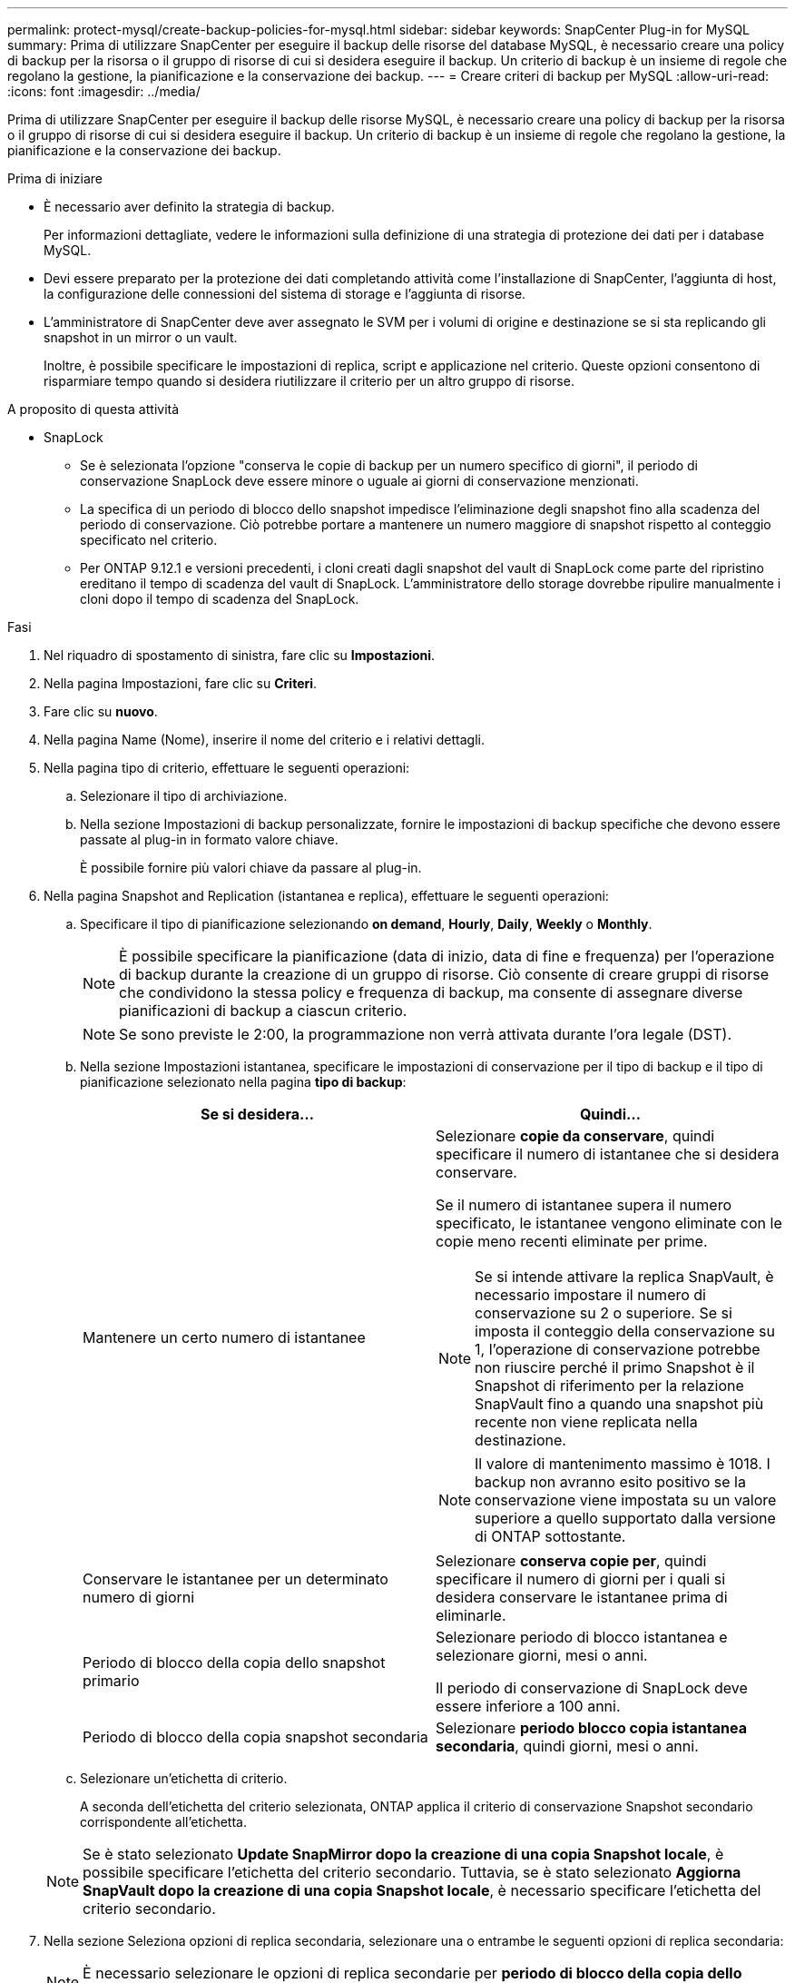 ---
permalink: protect-mysql/create-backup-policies-for-mysql.html 
sidebar: sidebar 
keywords: SnapCenter Plug-in for MySQL 
summary: Prima di utilizzare SnapCenter per eseguire il backup delle risorse del database MySQL, è necessario creare una policy di backup per la risorsa o il gruppo di risorse di cui si desidera eseguire il backup. Un criterio di backup è un insieme di regole che regolano la gestione, la pianificazione e la conservazione dei backup. 
---
= Creare criteri di backup per MySQL
:allow-uri-read: 
:icons: font
:imagesdir: ../media/


[role="lead"]
Prima di utilizzare SnapCenter per eseguire il backup delle risorse MySQL, è necessario creare una policy di backup per la risorsa o il gruppo di risorse di cui si desidera eseguire il backup. Un criterio di backup è un insieme di regole che regolano la gestione, la pianificazione e la conservazione dei backup.

.Prima di iniziare
* È necessario aver definito la strategia di backup.
+
Per informazioni dettagliate, vedere le informazioni sulla definizione di una strategia di protezione dei dati per i database MySQL.

* Devi essere preparato per la protezione dei dati completando attività come l'installazione di SnapCenter, l'aggiunta di host, la configurazione delle connessioni del sistema di storage e l'aggiunta di risorse.
* L'amministratore di SnapCenter deve aver assegnato le SVM per i volumi di origine e destinazione se si sta replicando gli snapshot in un mirror o un vault.
+
Inoltre, è possibile specificare le impostazioni di replica, script e applicazione nel criterio. Queste opzioni consentono di risparmiare tempo quando si desidera riutilizzare il criterio per un altro gruppo di risorse.



.A proposito di questa attività
* SnapLock
+
** Se è selezionata l'opzione "conserva le copie di backup per un numero specifico di giorni", il periodo di conservazione SnapLock deve essere minore o uguale ai giorni di conservazione menzionati.
** La specifica di un periodo di blocco dello snapshot impedisce l'eliminazione degli snapshot fino alla scadenza del periodo di conservazione. Ciò potrebbe portare a mantenere un numero maggiore di snapshot rispetto al conteggio specificato nel criterio.
** Per ONTAP 9.12.1 e versioni precedenti, i cloni creati dagli snapshot del vault di SnapLock come parte del ripristino ereditano il tempo di scadenza del vault di SnapLock. L'amministratore dello storage dovrebbe ripulire manualmente i cloni dopo il tempo di scadenza del SnapLock.




.Fasi
. Nel riquadro di spostamento di sinistra, fare clic su *Impostazioni*.
. Nella pagina Impostazioni, fare clic su *Criteri*.
. Fare clic su *nuovo*.
. Nella pagina Name (Nome), inserire il nome del criterio e i relativi dettagli.
. Nella pagina tipo di criterio, effettuare le seguenti operazioni:
+
.. Selezionare il tipo di archiviazione.
.. Nella sezione Impostazioni di backup personalizzate, fornire le impostazioni di backup specifiche che devono essere passate al plug-in in formato valore chiave.
+
È possibile fornire più valori chiave da passare al plug-in.



. Nella pagina Snapshot and Replication (istantanea e replica), effettuare le seguenti operazioni:
+
.. Specificare il tipo di pianificazione selezionando *on demand*, *Hourly*, *Daily*, *Weekly* o *Monthly*.
+

NOTE: È possibile specificare la pianificazione (data di inizio, data di fine e frequenza) per l'operazione di backup durante la creazione di un gruppo di risorse. Ciò consente di creare gruppi di risorse che condividono la stessa policy e frequenza di backup, ma consente di assegnare diverse pianificazioni di backup a ciascun criterio.

+

NOTE: Se sono previste le 2:00, la programmazione non verrà attivata durante l'ora legale (DST).

.. Nella sezione Impostazioni istantanea, specificare le impostazioni di conservazione per il tipo di backup e il tipo di pianificazione selezionato nella pagina *tipo di backup*:
+
|===
| Se si desidera... | Quindi... 


 a| 
Mantenere un certo numero di istantanee
 a| 
Selezionare *copie da conservare*, quindi specificare il numero di istantanee che si desidera conservare.

Se il numero di istantanee supera il numero specificato, le istantanee vengono eliminate con le copie meno recenti eliminate per prime.


NOTE: Se si intende attivare la replica SnapVault, è necessario impostare il numero di conservazione su 2 o superiore. Se si imposta il conteggio della conservazione su 1, l'operazione di conservazione potrebbe non riuscire perché il primo Snapshot è il Snapshot di riferimento per la relazione SnapVault fino a quando una snapshot più recente non viene replicata nella destinazione.


NOTE: Il valore di mantenimento massimo è 1018. I backup non avranno esito positivo se la conservazione viene impostata su un valore superiore a quello supportato dalla versione di ONTAP sottostante.



 a| 
Conservare le istantanee per un determinato numero di giorni
 a| 
Selezionare *conserva copie per*, quindi specificare il numero di giorni per i quali si desidera conservare le istantanee prima di eliminarle.



 a| 
Periodo di blocco della copia dello snapshot primario
 a| 
Selezionare periodo di blocco istantanea e selezionare giorni, mesi o anni.

Il periodo di conservazione di SnapLock deve essere inferiore a 100 anni.



 a| 
Periodo di blocco della copia snapshot secondaria
 a| 
Selezionare *periodo blocco copia istantanea secondaria*, quindi giorni, mesi o anni.

|===
.. Selezionare un'etichetta di criterio.
+
A seconda dell'etichetta del criterio selezionata, ONTAP applica il criterio di conservazione Snapshot secondario corrispondente all'etichetta.

+

NOTE: Se è stato selezionato *Update SnapMirror dopo la creazione di una copia Snapshot locale*, è possibile specificare l'etichetta del criterio secondario. Tuttavia, se è stato selezionato *Aggiorna SnapVault dopo la creazione di una copia Snapshot locale*, è necessario specificare l'etichetta del criterio secondario.



. Nella sezione Seleziona opzioni di replica secondaria, selezionare una o entrambe le seguenti opzioni di replica secondaria:
+

NOTE: È necessario selezionare le opzioni di replica secondarie per *periodo di blocco della copia dello snapshot secondario* per essere efficace.

+
|===
| Per questo campo... | Eseguire questa operazione... 


 a| 
*Aggiornare SnapMirror dopo aver creato una copia Snapshot locale*
 a| 
Selezionare questo campo per creare copie mirror dei set di backup su un altro volume (replica SnapMirror).

Se la relazione di protezione in ONTAP è di tipo Mirror e Vault e se si seleziona solo questa opzione, l'istantanea creata sul primario non verrà trasferita alla destinazione, ma sarà elencata nella destinazione. Se questa istantanea viene selezionata dalla destinazione per eseguire un'operazione di ripristino, viene visualizzato il seguente messaggio di errore: Posizione secondaria non disponibile per il backup a vault/mirror selezionato.

Durante la replica secondaria, il tempo di scadenza del SnapLock carica il tempo di scadenza del SnapLock primario.

Fare clic sul pulsante *Aggiorna* nella pagina topologia per aggiornare il tempo di scadenza SnapLock secondario e primario recuperato da ONTAP.

Vedere link:view-mysql-database-backups-and-clones-in-the-topology-page.html["Visualizzare i backup e i cloni relativi alle risorse MySQL nella pagina topologia"].



 a| 
*Aggiornare SnapVault dopo aver creato una copia Snapshot locale*
 a| 
Selezionare questa opzione per eseguire la replica del backup disk-to-disk (backup SnapVault).

Durante la replica secondaria, il tempo di scadenza del SnapLock carica il tempo di scadenza del SnapLock primario. Fare clic sul pulsante *Aggiorna* nella pagina topologia per aggiornare il tempo di scadenza SnapLock secondario e primario recuperato da ONTAP.

Quando SnapLock è configurato solo sul secondario da ONTAP noto come vault di SnapLock, facendo clic sul pulsante *Aggiorna* nella pagina topologia si aggiorna il periodo di blocco sul secondario recuperato da ONTAP.

Per ulteriori informazioni sul vault di SnapLock, vedere commit Snapshot to WORM in un vault
destinazione

Vedere link:view-mysql-database-backups-and-clones-in-the-topology-page.html["Visualizzare i backup e i cloni relativi alle risorse MySQL nella pagina topologia"].



 a| 
*Numero tentativi di errore*
 a| 
Immettere il numero massimo di tentativi di replica consentiti prima dell'interruzione dell'operazione.

|===
+

NOTE: È necessario configurare il criterio di conservazione SnapMirror in ONTAP per lo storage secondario, in modo da evitare di raggiungere il limite massimo di Snapshot sullo storage secondario.

. Esaminare il riepilogo, quindi fare clic su *fine*.

